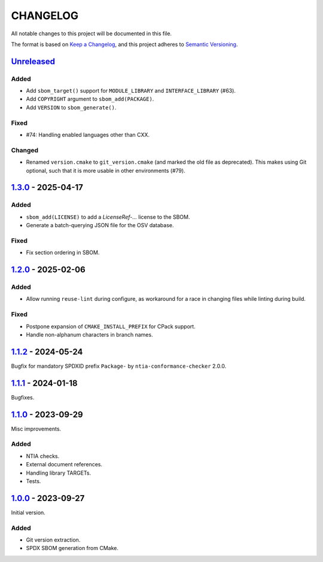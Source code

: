 ﻿

..
   SPDX-FileCopyrightText: 2023-2025 Jochem Rutgers
   
   SPDX-License-Identifier: CC0-1.0

CHANGELOG
=========

All notable changes to this project will be documented in this file.

The format is based on `Keep a Changelog`_, and this project adheres to `Semantic Versioning`_.

.. _Keep a Changelog: https://keepachangelog.com/en/1.0.0/
.. _Semantic Versioning: https://semver.org/spec/v2.0.0.html



`Unreleased`_
-------------

Added
`````

- Add ``sbom_target()`` support for ``MODULE_LIBRARY`` and ``INTERFACE_LIBRARY`` (#63).
- Add ``COPYRIGHT`` argument to ``sbom_add(PACKAGE)``.
- Add ``VERSION`` to ``sbom_generate()``.

Fixed
`````

- #74: Handling enabled languages other than CXX.

Changed
```````

- Renamed ``version.cmake`` to ``git_version.cmake`` (and marked the old file as deprecated).
  This makes using Git optional, such that it is more usable in other environments (#79).

.. _Unreleased: https://github.com/DEMCON/cmake-sbom/compare/v1.3.0...HEAD



`1.3.0`_ - 2025-04-17
---------------------

Added
`````

- ``sbom_add(LICENSE)`` to add a `LicenseRef-...` license to the SBOM.
- Generate a batch-querying JSON file for the OSV database.

Fixed
`````

- Fix section ordering in SBOM.

.. _1.3.0: https://github.com/DEMCON/cmake-sbom/releases/tag/v1.3.0



`1.2.0`_ - 2025-02-06
---------------------

Added
`````

- Allow running ``reuse-lint`` during configure, as workaround for a race in changing files while linting during build.

Fixed
`````

- Postpone expansion of ``CMAKE_INSTALL_PREFIX`` for CPack support.
- Handle non-alphanum characters in branch names.

.. _1.2.0: https://github.com/DEMCON/cmake-sbom/releases/tag/v1.2.0



`1.1.2`_ - 2024-05-24
---------------------

Bugfix for mandatory SPDXID prefix ``Package-`` by ``ntia-conformance-checker`` 2.0.0.

.. _1.1.2: https://github.com/DEMCON/cmake-sbom/releases/tag/v1.1.2



`1.1.1`_ - 2024-01-18
---------------------

Bugfixes.

.. _1.1.1: https://github.com/DEMCON/cmake-sbom/releases/tag/v1.1.1



`1.1.0`_ - 2023-09-29
---------------------

Misc improvements.

Added
`````

- NTIA checks.
- External document references.
- Handling library TARGETs.
- Tests.

.. _1.1.0: https://github.com/DEMCON/cmake-sbom/releases/tag/v1.1.0



`1.0.0`_ - 2023-09-27
---------------------

Initial version.

Added
`````

- Git version extraction.
- SPDX SBOM generation from CMake.

.. _1.0.0: https://github.com/DEMCON/cmake-sbom/releases/tag/v1.0.0
